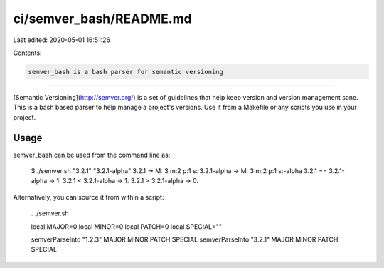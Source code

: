 ci/semver_bash/README.md
========================

Last edited: 2020-05-01 16:51:26

Contents:

.. code-block:: md

    semver_bash is a bash parser for semantic versioning
====================================================

[Semantic Versioning](http://semver.org/) is a set of guidelines that help keep
version and version management sane. This is a bash based parser to help manage
a project's versions. Use it from a Makefile or any scripts you use in your
project.

Usage
-----
semver_bash can be used from the command line as:  

    $ ./semver.sh "3.2.1" "3.2.1-alpha"  
    3.2.1 -> M: 3 m:2 p:1 s:  
    3.2.1-alpha -> M: 3 m:2 p:1 s:-alpha  
    3.2.1 == 3.2.1-alpha -> 1.  
    3.2.1 < 3.2.1-alpha -> 1.  
    3.2.1 > 3.2.1-alpha -> 0.


Alternatively, you can source it from within a script:

    . ./semver.sh  
    
    local MAJOR=0  
    local MINOR=0  
    local PATCH=0  
    local SPECIAL=""
    
    semverParseInto "1.2.3" MAJOR MINOR PATCH SPECIAL  
    semverParseInto "3.2.1" MAJOR MINOR PATCH SPECIAL  


